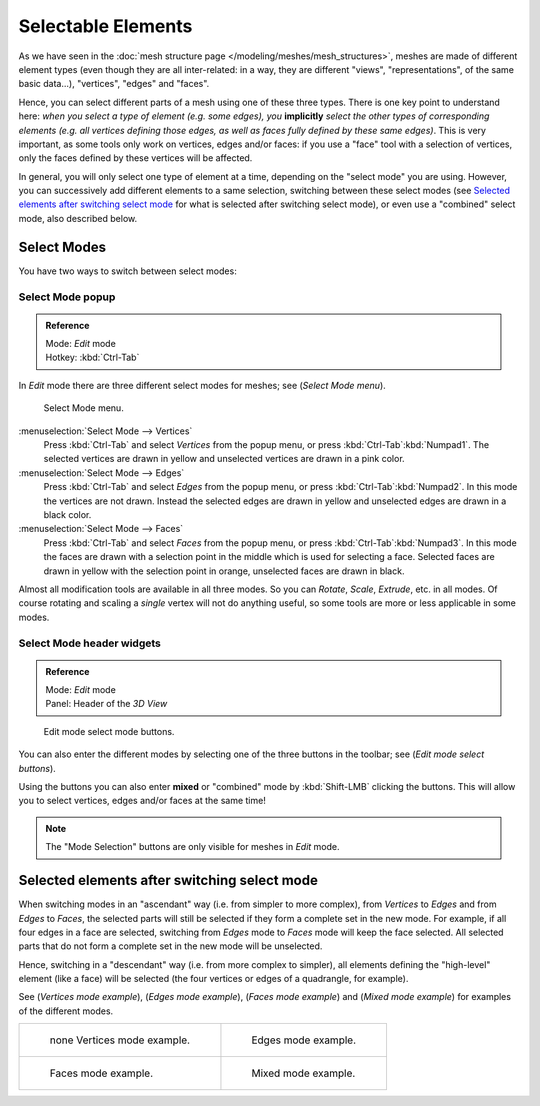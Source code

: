 
*******************
Selectable Elements
*******************

As we have seen in the :doc:`mesh structure page </modeling/meshes/mesh_structures>`,
meshes are made of different element types (even though they are all inter-related: in a way,
they are different "views", "representations", of the same basic data...), "vertices", "edges" and "faces".

Hence, you can select different parts of a mesh using one of these three types.
There is one key point to understand here: *when you select a type of element (e.g.
some edges), you* **implicitly** *select the other types of corresponding elements (e.g.
all vertices defining those edges, as well as faces fully defined by these same edges)*.
This is very important, as some tools only work on vertices, edges and/or faces:
if you use a "face" tool with a selection of vertices,
only the faces defined by these vertices will be affected.

In general, you will only select one type of element at a time, depending on the "select mode" you are using.
However, you can successively add different elements to a same selection, switching between these select modes
(see `Selected elements after switching select mode`_
for what is selected after switching select mode), or even use a "combined" select mode, also described below.


Select Modes
============

You have two ways to switch between select modes:


Select Mode popup
-----------------

.. admonition:: Reference
   :class: refbox

   | Mode:     *Edit* mode
   | Hotkey:   :kbd:`Ctrl-Tab`


In *Edit* mode there are three different select modes for meshes; see
(*Select Mode* *menu*).


.. figure:: /images/Manual-Part-II-EditModeMenu_2.5.jpg

   Select Mode menu.


:menuselection:`Select Mode --> Vertices`
   Press :kbd:`Ctrl-Tab` and select *Vertices* from the popup menu, or press :kbd:`Ctrl-Tab`:kbd:`Numpad1`.
   The selected vertices are drawn in yellow and unselected vertices are drawn in a pink color.
:menuselection:`Select Mode --> Edges`
   Press :kbd:`Ctrl-Tab` and select *Edges* from the popup menu, or press :kbd:`Ctrl-Tab`:kbd:`Numpad2`.
   In this mode the vertices are not drawn.
   Instead the selected edges are drawn in yellow and unselected edges are drawn in a black color.
:menuselection:`Select Mode --> Faces`
   Press :kbd:`Ctrl-Tab` and select *Faces* from the popup menu, or press :kbd:`Ctrl-Tab`:kbd:`Numpad3`.
   In this mode the faces are drawn with a selection point in the middle which is used for selecting a face.
   Selected faces are drawn in yellow with the selection point in orange, unselected faces are drawn in black.

Almost all modification tools are available in all three modes. So you can *Rotate*,
*Scale*, *Extrude*, etc. in all modes.
Of course rotating and scaling a *single* vertex will not do anything useful,
so some tools are more or less applicable in some modes.


Select Mode header widgets
--------------------------

.. admonition:: Reference
   :class: refbox

   | Mode:     *Edit* mode
   | Panel:    Header of the *3D View*


.. figure:: /images/Manual-Part-II-EditModeButtonsLabeled_2.5.jpg

   Edit mode select mode buttons.


You can also enter the different modes by selecting one of the three buttons in the toolbar;
see (*Edit* *mode select buttons*).

Using the buttons you can also enter **mixed** or "combined" mode by
:kbd:`Shift-LMB` clicking the buttons. This will allow you to select vertices,
edges and/or faces at the same time!


.. note::

   The "Mode Selection" buttons are only visible for meshes in *Edit* mode.


Selected elements after switching select mode
=============================================

When switching modes in an "ascendant" way (i.e. from simpler to more complex), from
*Vertices* to *Edges* and from *Edges* to *Faces*,
the selected parts will still be selected if they form a complete set in the new mode.
For example, if all four edges in a face are selected,
switching from *Edges* mode to *Faces* mode will keep the face selected.
All selected parts that do not form a complete set in the new mode will be unselected.

Hence, switching in a "descendant" way (i.e. from more complex to simpler),
all elements defining the "high-level" element (like a face) will be selected
(the four vertices or edges of a quadrangle, for example).

See (*Vertices* *mode example*), (*Edges* *mode example*),
(*Faces* *mode example*) and (*Mixed mode example*)
for examples of the different modes.


.. list-table::

   * - .. figure:: /images/Manual-Part-II-EditModeVerticeModeExample_2.5.jpg
          :width: 300px

          none Vertices mode example.

     - .. figure:: /images/Manual-Part-II-EditModeEdgeModeExample_2.5.jpg
          :width: 300px

          Edges mode example.

   * - .. figure:: /images/Manual-Part-II-EditModeFaceModeExample_2.5.jpg
          :width: 300px

          Faces mode example.

     - .. figure:: /images/Manual-Part-II-EditModeMixedModeExample_2.5.jpg
          :width: 300px

          Mixed mode example.

